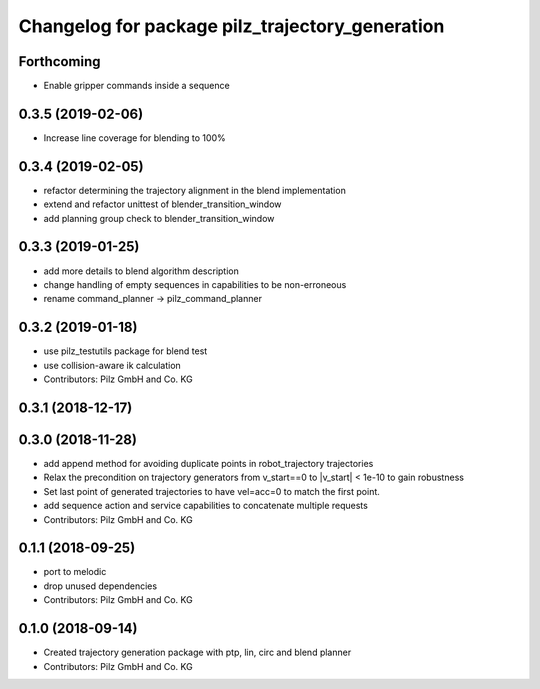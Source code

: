 ^^^^^^^^^^^^^^^^^^^^^^^^^^^^^^^^^^^^^^^^^^^^^^^^
Changelog for package pilz_trajectory_generation
^^^^^^^^^^^^^^^^^^^^^^^^^^^^^^^^^^^^^^^^^^^^^^^^

Forthcoming
-----------
* Enable gripper commands inside a sequence

0.3.5 (2019-02-06)
------------------
* Increase line coverage for blending to 100%

0.3.4 (2019-02-05)
------------------
* refactor determining the trajectory alignment in the blend implementation
* extend and refactor unittest of blender_transition_window
* add planning group check to blender_transition_window

0.3.3 (2019-01-25)
------------------
* add more details to blend algorithm description
* change handling of empty sequences in capabilities to be non-erroneous
* rename command_planner -> pilz_command_planner

0.3.2 (2019-01-18)
------------------
* use pilz_testutils package for blend test
* use collision-aware ik calculation
* Contributors: Pilz GmbH and Co. KG

0.3.1 (2018-12-17)
------------------

0.3.0 (2018-11-28)
------------------
* add append method for avoiding duplicate points in robot_trajectory trajectories
* Relax the precondition on trajectory generators from v_start==0 to |v_start| < 1e-10 to gain robustness
* Set last point of generated trajectories to have vel=acc=0 to match the first point.
* add sequence action and service capabilities to concatenate multiple requests
* Contributors: Pilz GmbH and Co. KG

0.1.1 (2018-09-25)
------------------
* port to melodic
* drop unused dependencies
* Contributors: Pilz GmbH and Co. KG

0.1.0 (2018-09-14)
------------------
* Created trajectory generation package with ptp, lin, circ and blend planner
* Contributors: Pilz GmbH and Co. KG
